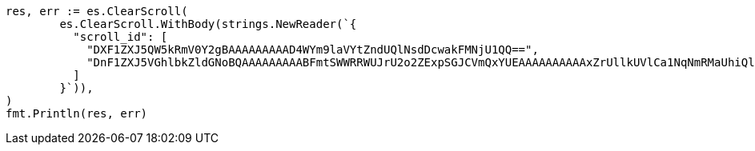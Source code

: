 // Generated from search-request-scroll_3a700f836d8d5da1b656a876554028aa_test.go
//
[source, go]
----
res, err := es.ClearScroll(
	es.ClearScroll.WithBody(strings.NewReader(`{
	  "scroll_id": [
	    "DXF1ZXJ5QW5kRmV0Y2gBAAAAAAAAAD4WYm9laVYtZndUQlNsdDcwakFMNjU1QQ==",
	    "DnF1ZXJ5VGhlbkZldGNoBQAAAAAAAAABFmtSWWRRWUJrU2o2ZExpSGJCVmQxYUEAAAAAAAAAAxZrUllkUVlCa1NqNmRMaUhiQlZkMWFBAAAAAAAAAAIWa1JZZFFZQmtTajZkTGlIYkJWZDFhQQAAAAAAAAAFFmtSWWRRWUJrU2o2ZExpSGJCVmQxYUEAAAAAAAAABBZrUllkUVlCa1NqNmRMaUhiQlZkMWFB"
	  ]
	}`)),
)
fmt.Println(res, err)
----
